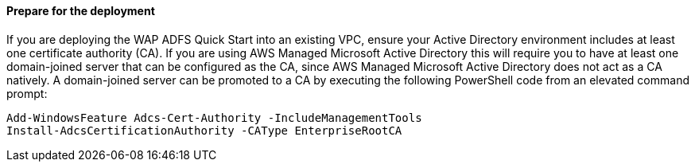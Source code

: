 // If no preperation is required, remove all content from here

==== Prepare for the deployment

If you are deploying the WAP ADFS Quick Start into an existing VPC, ensure your Active Directory environment includes at least one certificate authority (CA). If you are using AWS Managed Microsoft Active Directory this will require you to have at least one domain-joined server that can be configured as the CA, since AWS Managed Microsoft Active Directory does not act as a CA natively. A domain-joined server can be promoted to a CA by executing the following PowerShell code from an elevated command prompt:

----
Add-WindowsFeature Adcs-Cert-Authority -IncludeManagementTools
Install-AdcsCertificationAuthority -CAType EnterpriseRootCA
----